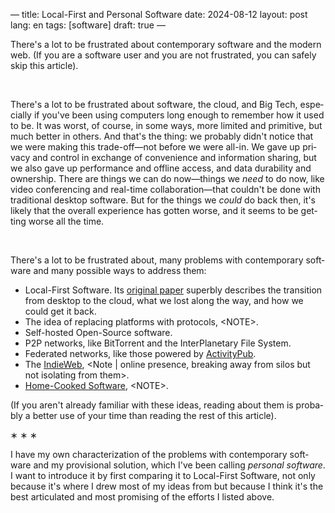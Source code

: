 ---
title: Local-First and Personal Software
date: 2024-08-12
layout: post
lang: en
tags: [software]
draft: true
---
#+OPTIONS: toc:nil num:nil
#+LANGUAGE: en

There's a lot to be frustrated about contemporary software and the modern web. (If you are a software user and you are not frustrated, you can safely skip this article).
#+BEGIN_EXPORT html
<br/>
<div></div>
#+END_EXPORT

There's a lot to be frustrated about software, the cloud, and Big Tech, especially if you've been using computers long enough to remember how it used to be. It was worst, of course, in some ways, more limited and primitive, but much better in others. And that's the thing: we probably didn't notice that we were making this trade-off---not before we were all-in. We gave up privacy and control in exchange of convenience and information sharing, but we also gave up performance and offline access, and data durability and ownership. There are things we can do now---things we /need/ to do now, like video conferencing and real-time collaboration---that couldn't be done with traditional desktop software. But for the things we /could/ do back then, it's likely that the overall experience has gotten worse, and it seems to be getting worse all the time.

#+BEGIN_EXPORT html
<br/>
<div></div>
#+END_EXPORT

There's a lot to be frustrated about, many problems with contemporary software and many possible ways to address them:

- Local-First Software. Its [[https://www.inkandswitch.com/local-first/][original paper]] superbly describes the transition from desktop to the cloud, what we lost along the way, and how we could get it back.
- The idea of replacing platforms with protocols, <NOTE>.
- Self-hosted Open-Source software.
- P2P networks, like BitTorrent and the InterPlanetary File System.
- Federated networks, like those powered by [[https://en.wikipedia.org/wiki/ActivityPub][ActivityPub]].
- The [[https://www.jvt.me/posts/2019/10/20/indieweb-talk/][IndieWeb]], <Note | online presence, breaking away from silos but not isolating from them>.
- [[https://maggieappleton.com/home-cooked-software][Home-Cooked Software]], <NOTE>.

(If you aren't already familiar with these ideas, reading about them is probably a better use of your time than reading the rest of this article).


#+BEGIN_CENTER
\lowast{} \lowast{} \lowast{}
#+END_CENTER

I have my own characterization of the problems with contemporary software and my provisional solution, which I've been calling /personal software/. I want to introduce it by first comparing it to Local-First Software, not only because it's where I drew most of my ideas from but because I think it's the best articulated and most promising of the efforts I listed above.
